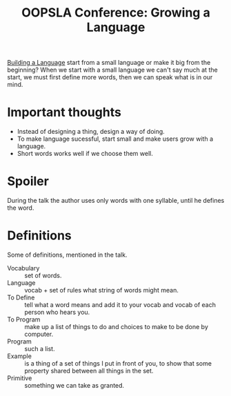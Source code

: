 :PROPERTIES:
:ID:       f15cddff-0c2c-4d46-a393-b80b0f2d2969
:ROAM_REFS: https://youtu.be/lw6TaiXzHAE
:END:
#+title: OOPSLA Conference: Growing a Language

[[id:4d754bb3-3afc-4c14-bbcc-3aad16790a96][Building a Language]] start from a small language or make it big from
the beginning?  When we start with a small language we can't say much
at the start, we must first define more words, then we can speak what
is in our mind.

* Important thoughts
- Instead of designing a thing, design a way of doing.
- To make language sucessful, start small and make users grow with a
  language.
- Short words works well if we choose them well.
* Spoiler
During the talk the author uses only words with one syllable, until he
defines the word.
* Definitions
Some of definitions, mentioned in the talk.
- Vocabulary :: set of words.
- Language :: vocab + set of rules what string of words might mean.
- To Define :: tell what a word means and add it to your vocab and vocab
  of each person who hears you.
- To Program :: make up a list of things to do and choices to make to be
  done by computer.
- Program :: such a list.
- Example :: is a thing of a set of things I put in front of you, to
  show that some property shared between all things in the set.
- Primitive :: something we can take as granted.
  

